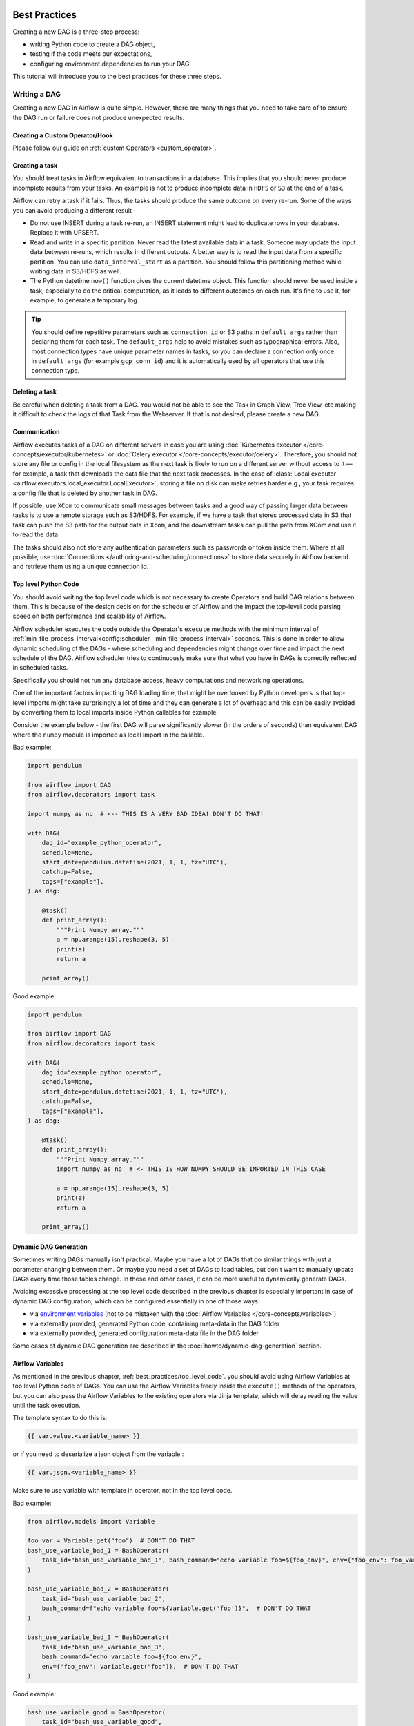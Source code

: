  .. Licensed to the Apache Software Foundation (ASF) under one
    or more contributor license agreements.  See the NOTICE file
    distributed with this work for additional information
    regarding copyright ownership.  The ASF licenses this file
    to you under the Apache License, Version 2.0 (the
    "License"); you may not use this file except in compliance
    with the License.  You may obtain a copy of the License at

 ..   http://www.apache.org/licenses/LICENSE-2.0

 .. Unless required by applicable law or agreed to in writing,
    software distributed under the License is distributed on an
    "AS IS" BASIS, WITHOUT WARRANTIES OR CONDITIONS OF ANY
    KIND, either express or implied.  See the License for the
    specific language governing permissions and limitations
    under the License.

.. _best_practice:

Best Practices
==============

Creating a new DAG is a three-step process:

- writing Python code to create a DAG object,
- testing if the code meets our expectations,
- configuring environment dependencies to run your DAG

This tutorial will introduce you to the best practices for these three steps.

.. _best_practice:writing_a_dag:

Writing a DAG
^^^^^^^^^^^^^^

Creating a new DAG in Airflow is quite simple. However, there are many things that you need to take care of
to ensure the DAG run or failure does not produce unexpected results.

Creating a Custom Operator/Hook
-------------------------------

Please follow our guide on :ref:`custom Operators <custom_operator>`.

Creating a task
---------------

You should treat tasks in Airflow equivalent to transactions in a database. This
implies that you should never produce incomplete results from your tasks. An
example is not to produce incomplete data in ``HDFS`` or ``S3`` at the end of a
task.

Airflow can retry a task if it fails. Thus, the tasks should produce the same
outcome on every re-run. Some of the ways you can avoid producing a different
result -

* Do not use INSERT during a task re-run, an INSERT statement might lead to
  duplicate rows in your database. Replace it with UPSERT.
* Read and write in a specific partition. Never read the latest available data
  in a task. Someone may update the input data between re-runs, which results in
  different outputs. A better way is to read the input data from a specific
  partition. You can use ``data_interval_start`` as a partition. You should
  follow this partitioning method while writing data in S3/HDFS as well.
* The Python datetime ``now()`` function gives the current datetime object. This
  function should never be used inside a task, especially to do the critical
  computation, as it leads to different outcomes on each run. It's fine to use
  it, for example, to generate a temporary log.

.. tip::

    You should define repetitive parameters such as ``connection_id`` or S3 paths in ``default_args`` rather than declaring them for each task.
    The ``default_args`` help to avoid mistakes such as typographical errors. Also, most connection types have unique parameter names in
    tasks, so you can declare a connection only once in ``default_args`` (for example ``gcp_conn_id``) and it is automatically
    used by all operators that use this connection type.

Deleting a task
----------------

Be careful when deleting a task from a DAG. You would not be able to see the Task in Graph View, Tree View, etc making
it difficult to check the logs of that Task from the Webserver. If that is not desired, please create a new DAG.


Communication
--------------

Airflow executes tasks of a DAG on different servers in case you are using :doc:`Kubernetes executor </core-concepts/executor/kubernetes>` or :doc:`Celery executor </core-concepts/executor/celery>`.
Therefore, you should not store any file or config in the local filesystem as the next task is likely to run on a different server without access to it — for example, a task that downloads the data file that the next task processes.
In the case of :class:`Local executor <airflow.executors.local_executor.LocalExecutor>`,
storing a file on disk can make retries harder e.g., your task requires a config file that is deleted by another task in DAG.

If possible, use ``XCom`` to communicate small messages between tasks and a good way of passing larger data between tasks is to use a remote storage such as S3/HDFS.
For example, if we have a task that stores processed data in S3 that task can push the S3 path for the output data in ``Xcom``,
and the downstream tasks can pull the path from XCom and use it to read the data.

The tasks should also not store any authentication parameters such as passwords or token inside them.
Where at all possible, use :doc:`Connections </authoring-and-scheduling/connections>` to store data securely in Airflow backend and retrieve them using a unique connection id.

.. _best_practices/top_level_code:

Top level Python Code
---------------------

You should avoid writing the top level code which is not necessary to create Operators
and build DAG relations between them. This is because of the design decision for the scheduler of Airflow
and the impact the top-level code parsing speed on both performance and scalability of Airflow.

Airflow scheduler executes the code outside the Operator's ``execute`` methods with the minimum interval of
:ref:`min_file_process_interval<config:scheduler__min_file_process_interval>` seconds. This is done in order
to allow dynamic scheduling of the DAGs - where scheduling and dependencies might change over time and
impact the next schedule of the DAG. Airflow scheduler tries to continuously make sure that what you have
in DAGs is correctly reflected in scheduled tasks.

Specifically you should not run any database access, heavy computations and networking operations.

One of the important factors impacting DAG loading time, that might be overlooked by Python developers is
that top-level imports might take surprisingly a lot of time and they can generate a lot of overhead
and this can be easily avoided by converting them to local imports inside Python callables for example.

Consider the example below - the first DAG will parse significantly slower (in the orders of seconds)
than equivalent DAG where the ``numpy`` module is imported as local import in the callable.

Bad example:

.. code-block:: python

  import pendulum

  from airflow import DAG
  from airflow.decorators import task

  import numpy as np  # <-- THIS IS A VERY BAD IDEA! DON'T DO THAT!

  with DAG(
      dag_id="example_python_operator",
      schedule=None,
      start_date=pendulum.datetime(2021, 1, 1, tz="UTC"),
      catchup=False,
      tags=["example"],
  ) as dag:

      @task()
      def print_array():
          """Print Numpy array."""
          a = np.arange(15).reshape(3, 5)
          print(a)
          return a

      print_array()

Good example:

.. code-block:: python

  import pendulum

  from airflow import DAG
  from airflow.decorators import task

  with DAG(
      dag_id="example_python_operator",
      schedule=None,
      start_date=pendulum.datetime(2021, 1, 1, tz="UTC"),
      catchup=False,
      tags=["example"],
  ) as dag:

      @task()
      def print_array():
          """Print Numpy array."""
          import numpy as np  # <- THIS IS HOW NUMPY SHOULD BE IMPORTED IN THIS CASE

          a = np.arange(15).reshape(3, 5)
          print(a)
          return a

      print_array()

Dynamic DAG Generation
----------------------
Sometimes writing DAGs manually isn't practical.
Maybe you have a lot of DAGs that do similar things with just a parameter changing between them.
Or maybe you need a set of DAGs to load tables, but don't want to manually update DAGs every time those tables change.
In these and other cases, it can be more useful to dynamically generate DAGs.

Avoiding excessive processing at the top level code described in the previous chapter is especially important
in case of dynamic DAG configuration, which can be configured essentially in one of those ways:

* via `environment variables <https://wiki.archlinux.org/title/environment_variables>`_ (not to be mistaken
  with the :doc:`Airflow Variables </core-concepts/variables>`)
* via externally provided, generated Python code, containing meta-data in the DAG folder
* via externally provided, generated configuration meta-data file in the DAG folder

Some cases of dynamic DAG generation are described in the :doc:`howto/dynamic-dag-generation` section.

.. _best_practices/airflow_variables:

Airflow Variables
-----------------

As mentioned in the previous chapter, :ref:`best_practices/top_level_code`. you should avoid
using Airflow Variables at top level Python code of DAGs. You can use the Airflow Variables freely inside the
``execute()`` methods of the operators, but you can also pass the Airflow Variables to the existing operators
via Jinja template, which will delay reading the value until the task execution.

The template syntax to do this is:

.. code-block::

    {{ var.value.<variable_name> }}

or if you need to deserialize a json object from the variable :

.. code-block::

    {{ var.json.<variable_name> }}

Make sure to use variable with template in operator, not in the top level code.

Bad example:

.. code-block:: python

    from airflow.models import Variable

    foo_var = Variable.get("foo")  # DON'T DO THAT
    bash_use_variable_bad_1 = BashOperator(
        task_id="bash_use_variable_bad_1", bash_command="echo variable foo=${foo_env}", env={"foo_env": foo_var}
    )

    bash_use_variable_bad_2 = BashOperator(
        task_id="bash_use_variable_bad_2",
        bash_command=f"echo variable foo=${Variable.get('foo')}",  # DON'T DO THAT
    )

    bash_use_variable_bad_3 = BashOperator(
        task_id="bash_use_variable_bad_3",
        bash_command="echo variable foo=${foo_env}",
        env={"foo_env": Variable.get("foo")},  # DON'T DO THAT
    )


Good example:

.. code-block:: python

    bash_use_variable_good = BashOperator(
        task_id="bash_use_variable_good",
        bash_command="echo variable foo=${foo_env}",
        env={"foo_env": "{{ var.value.get('foo') }}"},
    )

.. code-block:: python

  @task
  def my_task():
      var = Variable.get("foo")  # this is fine, because func my_task called only run task, not scan DAGs.
      print(var)

For security purpose, you're recommended to use the :ref:`Secrets Backend<secrets_backend_configuration>`
for any variable that contains sensitive data.

.. _best_practices/timetables:

Timetables
----------
Avoid using Airflow Variables/Connections or accessing airflow database at the top level of your timetable code.
Database access should be delayed until the execution time of the DAG. This means that you should not have variables/connections retrieval
as argument to your timetable class initialization or have Variable/connection at the top level of your custom timetable module.

Bad example:

.. code-block:: python

    from airflow.models.variable import Variable
    from airflow.timetables.interval import CronDataIntervalTimetable


    class CustomTimetable(CronDataIntervalTimetable):
        def __init__(self, *args, something=Variable.get("something"), **kwargs):
            self._something = something
            super().__init__(*args, **kwargs)

Good example:

.. code-block:: python

    from airflow.models.variable import Variable
    from airflow.timetables.interval import CronDataIntervalTimetable


    class CustomTimetable(CronDataIntervalTimetable):
        def __init__(self, *args, something="something", **kwargs):
            self._something = Variable.get(something)
            super().__init__(*args, **kwargs)


Triggering DAGs after changes
-----------------------------

Avoid triggering DAGs immediately after changing them or any other accompanying files that you change in the
DAG folder.

You should give the system sufficient time to process the changed files. This takes several steps.
First the files have to be distributed to scheduler - usually via distributed filesystem or Git-Sync, then
scheduler has to parse the Python files and store them in the database. Depending on your configuration,
speed of your distributed filesystem, number of files, number of DAGs, number of changes in the files,
sizes of the files, number of schedulers, speed of CPUS, this can take from seconds to minutes, in extreme
cases many minutes. You should wait for your DAG to appear in the UI to be able to trigger it.

In case you see long delays between updating it and the time it is ready to be triggered, you can look
at the following configuration parameters and fine tune them according your needs (see details of
each parameter by following the links):

* :ref:`config:scheduler__scheduler_idle_sleep_time`
* :ref:`config:scheduler__min_file_process_interval`
* :ref:`config:scheduler__dag_dir_list_interval`
* :ref:`config:scheduler__parsing_processes`
* :ref:`config:scheduler__file_parsing_sort_mode`

Example of watcher pattern with trigger rules
---------------------------------------------

The watcher pattern is how we call a DAG with a task that is "watching" the states of the other tasks.
It's primary purpose is to fail a DAG Run when any other task fail.
The need came from the Airflow system tests that are DAGs with different tasks (similarly like a test containing steps).

Normally, when any task fails, all other tasks are not executed and the whole DAG Run gets failed status too. But
when we use trigger rules, we can disrupt the normal flow of running tasks and the whole DAG may represent different
status that we expect. For example, we can have a teardown task (with trigger rule set to ``TriggerRule.ALL_DONE``)
that will be executed regardless of the state of the other tasks (e.g. to clean up the resources). In such
situation, the DAG would always run this task and the DAG Run will get the status of this particular task, so we can
potentially lose the information about failing tasks. If we want to ensure that the DAG with teardown task would fail
if any task fails, we need to  use the watcher pattern. The watcher task is a task that will always fail if
triggered, but it needs to be triggered only if any other task fails. It needs to have a trigger rule set to
``TriggerRule.ONE_FAILED`` and it needs also to be a  downstream task for all other tasks in the DAG. Thanks to
this, if every other task will pass, the watcher will be skipped, but when something fails, the watcher task will be
executed and fail making the DAG Run fail too.

.. note::

    Be aware that trigger rules only rely on the direct upstream (parent) tasks, e.g. ``TriggerRule.ONE_FAILED``
    will ignore any failed (or ``upstream_failed``) tasks that are not a direct parent of the parameterized task.

It's easier to grab the concept with an example. Let's say that we have the following DAG:

.. code-block:: python

    from datetime import datetime

    from airflow import DAG
    from airflow.decorators import task
    from airflow.exceptions import AirflowException
    from airflow.operators.bash import BashOperator
    from airflow.utils.trigger_rule import TriggerRule


    @task(trigger_rule=TriggerRule.ONE_FAILED, retries=0)
    def watcher():
        raise AirflowException("Failing task because one or more upstream tasks failed.")


    with DAG(
        dag_id="watcher_example",
        schedule="@once",
        start_date=datetime(2021, 1, 1),
        catchup=False,
    ) as dag:
        failing_task = BashOperator(task_id="failing_task", bash_command="exit 1", retries=0)
        passing_task = BashOperator(task_id="passing_task", bash_command="echo passing_task")
        teardown = BashOperator(
            task_id="teardown",
            bash_command="echo teardown",
            trigger_rule=TriggerRule.ALL_DONE,
        )

        failing_task >> passing_task >> teardown
        list(dag.tasks) >> watcher()

The visual representation of this DAG after execution looks like this:

.. image:: /img/watcher.png

We have several tasks that serve different purposes:

- ``failing_task`` always fails,
- ``passing_task`` always succeeds (if executed),
- ``teardown`` is always triggered (regardless the states of the other tasks) and it should always succeed,
- ``watcher`` is a downstream task for each other task, i.e. it will be triggered when any task fails and thus fail the whole DAG Run, since it's a leaf task.

It's important to note, that without ``watcher`` task, the whole DAG Run will get the ``success`` state, since the only failing task is not the leaf task, and the ``teardown`` task will finish with ``success``.
If we want the ``watcher`` to monitor the state of all tasks, we need to make it dependent on all of them separately. Thanks to this, we can fail the DAG Run if any of the tasks fail. Note that the watcher task has a trigger rule set to ``"one_failed"``.
On the other hand, without the ``teardown`` task, the ``watcher`` task will not be needed, because ``failing_task`` will propagate its ``failed`` state to downstream task ``passed_task`` and the whole DAG Run will also get the ``failed`` status.

.. _best_practices/reducing_dag_complexity:

Reducing DAG complexity
^^^^^^^^^^^^^^^^^^^^^^^

While Airflow is good in handling a lot of DAGs with a lot of task and dependencies between them, when you
have many complex DAGs, their complexity might impact performance of scheduling. One of the ways to keep
your Airflow instance performant and well utilized, you should strive to simplify and optimize your DAGs
whenever possible - you have to remember that DAG parsing process and creation is just executing
Python code and it's up to you to make it as performant as possible. There are no magic recipes for making
your DAG "less complex" - since this is a Python code, it's the DAG writer who controls the complexity of
their code.

There are no "metrics" for DAG complexity, especially, there are no metrics that can tell you
whether your DAG is "simple enough". However, as with any Python code, you can definitely tell that
your DAG code is "simpler" or "faster" when it is optimized. If you
want to optimize your DAGs there are the following actions you can take:

* Make your DAG load faster. This is a single improvement advice that might be implemented in various ways
  but this is the one that has biggest impact on scheduler's performance. Whenever you have a chance to make
  your DAG load faster - go for it, if your goal is to improve performance. Look at the
  :ref:`best_practices/top_level_code` to get some tips of how you can do it. Also see at
  :ref:`best_practices/dag_loader_test` on how to asses your DAG loading time.

* Make your DAG generate simpler structure. Every task dependency adds additional processing overhead for
  scheduling and execution. The DAG that has simple linear structure ``A -> B -> C`` will experience
  less delays in task scheduling than DAG that has a deeply nested tree structure with exponentially growing
  number of depending tasks for example. If you can make your DAGs more linear - where at single point in
  execution there are as few potential candidates to run among the tasks, this will likely improve overall
  scheduling performance.

* Make smaller number of DAGs per file. While Airflow 2 is optimized for the case of having multiple DAGs
  in one file, there are some parts of the system that make it sometimes less performant, or introduce more
  delays than having those DAGs split among many files. Just the fact that one file can only be parsed by one
  FileProcessor, makes it less scalable for example. If you have many DAGs generated from one file,
  consider splitting them if you observe it takes a long time to reflect changes in your DAG files in the
  UI of Airflow.


Testing a DAG
^^^^^^^^^^^^^

Airflow users should treat DAGs as production level code, and DAGs should have various associated tests to
ensure that they produce expected results. You can write a wide variety of tests for a DAG.
Let's take a look at some of them.

.. _best_practices/dag_loader_test:

DAG Loader Test
---------------

This test should ensure that your DAG does not contain a piece of code that raises error while loading.
No additional code needs to be written by the user to run this test.

.. code-block:: bash

     python your-dag-file.py

Running the above command without any error ensures your DAG does not contain any uninstalled dependency,
syntax errors, etc. Make sure that you load your DAG in an environment that corresponds to your
scheduler environment - with the same dependencies, environment variables, common code referred from the
DAG.

This is also a great way to check if your DAG loads faster after an optimization, if you want to attempt
to optimize DAG loading time. Simply run the DAG and measure the time it takes, but again you have to
make sure your DAG runs with the same dependencies, environment variables, common code.

There are many ways to measure the time of processing, one of them in Linux environment is to
use built-in ``time`` command. Make sure to run it several times in succession to account for
caching effects. Compare the results before and after the optimization (in the same conditions - using
the same machine, environment etc.) in order to assess the impact of the optimization.

.. code-block:: bash

     time python airflow/example_dags/example_python_operator.py

Result:

.. code-block:: text

    real    0m0.699s
    user    0m0.590s
    sys     0m0.108s

The important metrics is the "real time" - which tells you how long time it took
to process the DAG. Note that when loading the file this way, you are starting a new interpreter so there is
an initial loading time that is not present when Airflow parses the DAG. You can assess the
time of initialization by running:

.. code-block:: bash

     time python -c ''

Result:

.. code-block:: text

    real    0m0.073s
    user    0m0.037s
    sys     0m0.039s

In this case the initial interpreter startup time is ~ 0.07s which is about 10% of time needed to parse
the example_python_operator.py above so the actual parsing time is about ~ 0.62 s for the example DAG.

You can look into :ref:`Testing a DAG <testing>` for details on how to test individual operators.

Unit tests
-----------

Unit tests ensure that there is no incorrect code in your DAG. You can write unit tests for both your tasks and your DAG.

**Unit test for loading a DAG:**

.. code-block:: python

    import pytest

    from airflow.models import DagBag


    @pytest.fixture()
    def dagbag():
        return DagBag()


    def test_dag_loaded(dagbag):
        dag = dagbag.get_dag(dag_id="hello_world")
        assert dagbag.import_errors == {}
        assert dag is not None
        assert len(dag.tasks) == 1


**Unit test a DAG structure:**
This is an example test want to verify the structure of a code-generated DAG against a dict object

.. code-block:: python

      def assert_dag_dict_equal(source, dag):
          assert dag.task_dict.keys() == source.keys()
          for task_id, downstream_list in source.items():
              assert dag.has_task(task_id)
              task = dag.get_task(task_id)
              assert task.downstream_task_ids == set(downstream_list)


      def test_dag():
          assert_dag_dict_equal(
              {
                  "DummyInstruction_0": ["DummyInstruction_1"],
                  "DummyInstruction_1": ["DummyInstruction_2"],
                  "DummyInstruction_2": ["DummyInstruction_3"],
                  "DummyInstruction_3": [],
              },
              dag,
          )


**Unit test for custom operator:**

.. code-block:: python

    import datetime

    import pendulum
    import pytest

    from airflow import DAG
    from airflow.utils.state import DagRunState, TaskInstanceState
    from airflow.utils.types import DagRunType

    DATA_INTERVAL_START = pendulum.datetime(2021, 9, 13, tz="UTC")
    DATA_INTERVAL_END = DATA_INTERVAL_START + datetime.timedelta(days=1)

    TEST_DAG_ID = "my_custom_operator_dag"
    TEST_TASK_ID = "my_custom_operator_task"


    @pytest.fixture()
    def dag():
        with DAG(
            dag_id=TEST_DAG_ID,
            schedule="@daily",
            start_date=DATA_INTERVAL_START,
        ) as dag:
            MyCustomOperator(
                task_id=TEST_TASK_ID,
                prefix="s3://bucket/some/prefix",
            )
        return dag


    def test_my_custom_operator_execute_no_trigger(dag):
        dagrun = dag.create_dagrun(
            state=DagRunState.RUNNING,
            execution_date=DATA_INTERVAL_START,
            data_interval=(DATA_INTERVAL_START, DATA_INTERVAL_END),
            start_date=DATA_INTERVAL_END,
            run_type=DagRunType.MANUAL,
        )
        ti = dagrun.get_task_instance(task_id=TEST_TASK_ID)
        ti.task = dag.get_task(task_id=TEST_TASK_ID)
        ti.run(ignore_ti_state=True)
        assert ti.state == TaskInstanceState.SUCCESS
        # Assert something related to tasks results.


Self-Checks
------------

You can also implement checks in a DAG to make sure the tasks are producing the results as expected.
As an example, if you have a task that pushes data to S3, you can implement a check in the next task. For example, the check could
make sure that the partition is created in S3 and perform some simple checks to determine if the data is correct.


Similarly, if you have a task that starts a microservice in Kubernetes or Mesos, you should check if the service has started or not using :class:`airflow.providers.http.sensors.http.HttpSensor`.

.. code-block:: python

   task = PushToS3(...)
   check = S3KeySensor(
       task_id="check_parquet_exists",
       bucket_key="s3://bucket/key/foo.parquet",
       poke_interval=0,
       timeout=0,
   )
   task >> check



Staging environment
--------------------

If possible, keep a staging environment to test the complete DAG run before deploying in the production.
Make sure your DAG is parameterized to change the variables, e.g., the output path of S3 operation or the database used to read the configuration.
Do not hard code values inside the DAG and then change them manually according to the environment.

You can use environment variables to parameterize the DAG.

.. code-block:: python

   import os

   dest = os.environ.get("MY_DAG_DEST_PATH", "s3://default-target/path/")

Mocking variables and connections
^^^^^^^^^^^^^^^^^^^^^^^^^^^^^^^^^

When you write tests for code that uses variables or a connection, you must ensure that they exist when you run the tests. The obvious solution is to save these objects to the database so they can be read while your code is executing. However, reading and writing objects to the database are burdened with additional time overhead. In order to speed up the test execution, it is worth simulating the existence of these objects without saving them to the database. For this, you can create environment variables with mocking :any:`os.environ` using :meth:`unittest.mock.patch.dict`.

For variable, use :envvar:`AIRFLOW_VAR_{KEY}`.

.. code-block:: python

    with mock.patch.dict("os.environ", AIRFLOW_VAR_KEY="env-value"):
        assert "env-value" == Variable.get("key")

For connection, use :envvar:`AIRFLOW_CONN_{CONN_ID}`.

.. code-block:: python

    conn = Connection(
        conn_type="gcpssh",
        login="cat",
        host="conn-host",
    )
    conn_uri = conn.get_uri()
    with mock.patch.dict("os.environ", AIRFLOW_CONN_MY_CONN=conn_uri):
        assert "cat" == Connection.get("my_conn").login

Metadata DB maintenance
^^^^^^^^^^^^^^^^^^^^^^^

Over time, the metadata database will increase its storage footprint as more DAG and task runs and event logs accumulate.

You can use the Airflow CLI to purge old data with the command ``airflow db clean``.

See :ref:`db clean usage<cli-db-clean>` for more details.

Upgrades and downgrades
^^^^^^^^^^^^^^^^^^^^^^^

Backup your database
--------------------

It's always a wise idea to backup the metadata database before undertaking any operation modifying the database.

Disable the scheduler
---------------------

You might consider disabling the Airflow cluster while you perform such maintenance.

One way to do so would be to set the param ``[scheduler] > use_job_schedule`` to ``False`` and wait for any running DAGs to complete; after this no new DAG runs will be created unless externally triggered.

A *better* way (though it's a bit more manual) is to use the ``dags pause`` command.  You'll need to keep track of the DAGs that are paused before you begin this operation so that you know which ones to unpause after maintenance is complete.  First run ``airflow dags list`` and store the list of unpaused DAGs.  Then use this same list to run both ``dags pause`` for each DAG prior to maintenance, and ``dags unpause`` after.  A benefit of this is you can try un-pausing just one or two DAGs (perhaps dedicated :ref:`test dags <integration-test-dags>`) after the upgrade to make sure things are working before turning everything back on.

.. _integration-test-dags:

Add "integration test" DAGs
---------------------------

It can be helpful to add a couple "integration test" DAGs that use all the common services in your ecosystem (e.g. S3, Snowflake, Vault) but with test resources or "dev" accounts.  These test DAGs can be the ones you turn on *first* after an upgrade, because if they fail, it doesn't matter and you can revert to your backup without negative consequences.  However, if they succeed, they should prove that your cluster is able to run tasks with the libraries and services that you need to use.

For example, if you use an external secrets backend, make sure you have a task that retrieves a connection.  If you use KubernetesPodOperator, add a task that runs ``sleep 30; echo "hello"``.  If you need to write to s3, do so in a test task.  And if you need to access a database, add a task that does ``select 1`` from the server.

Prune data before upgrading
---------------------------

Some database migrations can be time-consuming.  If your metadata database is very large, consider pruning some of the old data with the :ref:`db clean<cli-db-clean>` command prior to performing the upgrade.  *Use with caution.*

.. _best_practices/handling_conflicting_complex_python_dependencies:

Handling conflicting/complex Python dependencies
^^^^^^^^^^^^^^^^^^^^^^^^^^^^^^^^^^^^^^^^^^^^^^^^

Airflow has many Python dependencies and sometimes the Airflow dependencies are conflicting with dependencies that your
task code expects. Since - by default - Airflow environment is just a single set of Python dependencies and single
Python environment, often there might also be cases that some of your tasks require different dependencies than other tasks
and the dependencies basically conflict between those tasks.

If you are using pre-defined Airflow Operators to talk to external services, there is not much choice, but usually those
operators will have dependencies that are not conflicting with basic Airflow dependencies. Airflow uses constraints mechanism
which means that you have a "fixed" set of dependencies that the community guarantees that Airflow can be installed with
(including all community providers) without triggering conflicts. However, you can upgrade the providers
independently and their constraints do not limit you, so the chance of a conflicting dependency is lower (you still have
to test those dependencies). Therefore, when you are using pre-defined operators, chance is that you will have
little, to no problems with conflicting dependencies.

However, when you are approaching Airflow in a more "modern way", where you use TaskFlow Api and most of
your operators are written using custom python code, or when you want to write your own Custom Operator,
you might get to the point where the dependencies required by the custom code of yours are conflicting with those
of Airflow, or even that dependencies of several of your Custom Operators introduce conflicts between themselves.

There are a number of strategies that can be employed to mitigate the problem. And while dealing with
dependency conflict in custom operators is difficult, it's actually quite a bit easier when it comes to
using :class:`airflow.operators.python.PythonVirtualenvOperator` or :class:`airflow.operators.python.ExternalPythonOperator`
- either directly using classic "operator" approach or by using tasks decorated with
``@task.virtualenv`` or ``@task.external_python`` decorators if you use TaskFlow.

Let's start from the strategies that are easiest to implement (having some limits and overhead), and
we will gradually go through those strategies that requires some changes in your Airflow deployment.

Using PythonVirtualenvOperator
------------------------------

This is simplest to use and most limited strategy. The PythonVirtualenvOperator allows you to dynamically
create a virtualenv that your Python callable function will execute in. In the modern
TaskFlow approach described in :doc:`/tutorial/taskflow`. this also can be done with decorating
your callable with ``@task.virtualenv`` decorator (recommended way of using the operator).
Each :class:`airflow.operators.python.PythonVirtualenvOperator` task can
have its own independent Python virtualenv (dynamically created every time the task is run) and can
specify fine-grained set of requirements that need to be installed for that task to execute.

The operator takes care of:

* creating the virtualenv based on your environment
* serializing your Python callable and passing it to execution by the virtualenv Python interpreter
* executing it and retrieving the result of the callable and pushing it via xcom if specified

The benefits of the operator are:

* There is no need to prepare the venv upfront. It will be dynamically created before task is run, and
  removed after it is finished, so there is nothing special (except having virtualenv package in your
  airflow dependencies) to make use of multiple virtual environments
* You can run tasks with different sets of dependencies on the same workers - thus Memory resources are
  reused (though see below about the CPU overhead involved in creating the venvs).
* In bigger installations, DAG Authors do not need to ask anyone to create the venvs for you.
  As a DAG Author, you only have to have virtualenv dependency installed and you can specify and modify the
  environments as you see fit.
* No changes in deployment requirements - whether you use Local virtualenv, or Docker, or Kubernetes,
  the tasks will work without adding anything to your deployment.
* No need to learn more about containers, Kubernetes as a DAG Author. Only knowledge of Python requirements
  is required to author DAGs this way.

There are certain limitations and overhead introduced by this operator:

* Your python callable has to be serializable. There are a number of python objects that are not serializable
  using standard ``pickle`` library. You can mitigate some of those limitations by using ``dill`` library
  but even that library does not solve all the serialization limitations.
* All dependencies that are not available in the Airflow environment must be locally imported in the callable you
  use and the top-level Python code of your DAG should not import/use those libraries.
* The virtual environments are run in the same operating system, so they cannot have conflicting system-level
  dependencies (``apt`` or ``yum`` installable packages). Only Python dependencies can be independently
  installed in those environments.
* The operator adds a CPU, networking and elapsed time overhead for running each task - Airflow has
  to re-create the virtualenv from scratch for each task
* The workers need to have access to PyPI or private repositories to install dependencies
* The dynamic creation of virtualenv is prone to transient failures (for example when your repo is not available
  or when there is a networking issue with reaching the repository)
* It's easy to  fall into a "too" dynamic environment - since the dependencies you install might get upgraded
  and their transitive dependencies might get independent upgrades you might end up with the situation where
  your task will stop working because someone released a new version of a dependency or you might fall
  a victim of "supply chain" attack where new version of a dependency might become malicious
* The tasks are only isolated from each other via running in different environments. This makes it possible
  that running tasks will still interfere with each other - for example subsequent tasks executed on the
  same worker might be affected by previous tasks creating/modifying files etc.

You can see detailed examples of using :class:`airflow.operators.python.PythonVirtualenvOperator` in
:ref:`Taskflow Virtualenv example <taskflow/virtualenv_example>`


Using ExternalPythonOperator
----------------------------

.. versionadded:: 2.4

A bit more involved but with significantly less overhead, security, stability problems is to use the
:class:`airflow.operators.python.ExternalPythonOperator``. In the modern
TaskFlow approach described in :doc:`/tutorial/taskflow`. this also can be done with decorating
your callable with ``@task.external_python`` decorator (recommended way of using the operator).
It requires, however, that you have a pre-existing, immutable Python environment, that is prepared upfront.
Unlike in :class:`airflow.operators.python.PythonVirtualenvOperator` you cannot add new dependencies
to such pre-existing environment. All dependencies you need should be added upfront in your environment
and available in all the workers in case your Airflow runs in a distributed environment.

This way you avoid the overhead and problems of re-creating the virtual environment but they have to be
prepared and deployed together with Airflow installation. Usually people who manage Airflow installation
need to be involved, and in bigger installations those are usually different people than DAG Authors
(DevOps/System Admins).

Those virtual environments can be prepared in various ways - if you use LocalExecutor they just need to be installed
at the machine where scheduler is run, if you are using distributed Celery virtualenv installations, there
should be a pipeline that installs those virtual environments across multiple machines, finally if you are using
Docker Image (for example via Kubernetes), the virtualenv creation should be added to the pipeline of
your custom image building.

The benefits of the operator are:

* No setup overhead when running the task. The virtualenv is ready when you start running a task.
* You can run tasks with different sets of dependencies on the same workers - thus all resources are reused.
* There is no need to have access by workers to PyPI or private repositories. Less chance for transient
  errors resulting from networking.
* The dependencies can be pre-vetted by the admins and your security team, no unexpected, new code will
  be added dynamically. This is good for both, security and stability.
* Limited impact on your deployment - you do not need to switch to Docker containers or Kubernetes to
  make a good use of the operator.
* No need to learn more about containers, Kubernetes as a DAG Author. Only knowledge of Python, requirements
  is required to author DAGs this way.

The drawbacks:

* Your environment needs to have the virtual environments prepared upfront. This usually means that you
  cannot change it on the fly, adding new or changing requirements require at least an Airflow re-deployment
  and iteration time when you work on new versions might be longer.
* Your python callable has to be serializable. There are a number of python objects that are not serializable
  using standard ``pickle`` library. You can mitigate some of those limitations by using ``dill`` library
  but even that library does not solve all the serialization limitations.
* All dependencies that are not available in Airflow environment must be locally imported in the callable you
  use and the top-level Python code of your DAG should not import/use those libraries.
* The virtual environments are run in the same operating system, so they cannot have conflicting system-level
  dependencies (``apt`` or ``yum`` installable packages). Only Python dependencies can be independently
  installed in those environments
* The tasks are only isolated from each other via running in different environments. This makes it possible
  that running tasks will still interfere with each other - for example subsequent tasks executed on the
  same worker might be affected by previous tasks creating/modifying files et.c

You can think about the ``PythonVirtualenvOperator`` and ``ExternalPythonOperator`` as counterparts -
that make it smoother to move from development phase to production phase. As a DAG author you'd normally
iterate with dependencies and develop your DAG using ``PythonVirtualenvOperator`` (thus decorating
your tasks with ``@task.virtualenv`` decorators) while after the iteration and changes you would likely
want to change it for production to switch to the ``ExternalPythonOperator`` (and ``@task.external_python``)
after your DevOps/System Admin teams deploy your new dependencies in pre-existing virtualenv in production.
The nice thing about this is that you can switch the decorator back at any time and continue
developing it "dynamically" with ``PythonVirtualenvOperator``.

You can see detailed examples of using :class:`airflow.operators.python.ExternalPythonOperator` in
:ref:`Taskflow External Python example <taskflow/external_python_example>`

Using DockerOperator or Kubernetes Pod Operator
-----------------------------------------------

Another strategy is to use the :class:`airflow.providers.docker.operators.docker.DockerOperator`
:class:`airflow.providers.cncf.kubernetes.operators.kubernetes_pod.KubernetesPodOperator`
Those require that Airflow has access to a Docker engine or Kubernetes cluster.

Similarly as in case of Python operators, the taskflow decorators are handy for you if you would like to
use those operators to execute your callable Python code.

However, it is far more involved - you need to understand how Docker/Kubernetes Pods work if you want to use
this approach, but the tasks are fully isolated from each other and you are not even limited to running
Python code. You can write your tasks in any Programming language you want. Also your dependencies are
fully independent from Airflow ones (including the system level dependencies) so if your task require
a very different environment, this is the way to go.

.. versionadded:: 2.2

As of version 2.2 of Airflow you can use ``@task.docker`` decorator to run your functions with ``DockerOperator``.

.. versionadded:: 2.4

As of version 2.2 of Airflow you can use ``@task.kubernetes`` decorator to run your functions with ``KubernetesPodOperator``.


The benefits of using those operators are:

* You can run tasks with different sets of both Python and system level dependencies, or even tasks
  written in completely different language or even different processor architecture (x86 vs. arm).
* The environment used to run the tasks enjoys the optimizations and immutability of containers, where a
  similar set of dependencies can effectively reuse a number of cached layers of the image, so the
  environment is optimized for the case where you have multiple similar, but different environments.
* The dependencies can be pre-vetted by the admins and your security team, no unexpected, new code will
  be added dynamically. This is good for both, security and stability.
* Complete isolation between tasks. They cannot influence one another in other ways than using standard
  Airflow XCom mechanisms.

The drawbacks:

* There is an overhead to start the tasks. Usually not as big as when creating virtual environments dynamically,
  but still significant (especially for the ``KubernetesPodOperator``).
* In case of TaskFlow decorators, the whole method to call needs to be serialized and sent over to the
  Docker Container or Kubernetes Pod, and there are system-level limitations on how big the method can be.
  Serializing, sending, and finally deserializing the method on remote end also adds an overhead.
* There is a resources overhead coming from multiple processes needed. Running tasks in case of those
  two operators requires at least two processes - one process (running in Docker Container or Kubernetes Pod)
  executing the task, and a supervising process in the Airflow worker that submits the job to
  Docker/Kubernetes and monitors the execution.
* Your environment needs to have the container images ready upfront. This usually means that you
  cannot change them on the fly. Adding system dependencies, modifying or changing Python requirements
  requires an image rebuilding and publishing (usually in your private registry).
  Iteration time when you work on new dependencies are usually longer and require the developer who is
  iterating to build and use their own images during iterations if they change dependencies.
  An appropriate deployment pipeline here is essential to be able to reliably maintain your deployment.
* Your python callable has to be serializable if you want to run it via decorators, also in this case
  all dependencies that are not available in Airflow environment must be locally imported in the callable you
  use and the top-level Python code of your DAG should not import/use those libraries.
* You need to understand more details about how Docker Containers or Kubernetes work. The abstraction
  provided by those two are "leaky", so you need to understand a bit more about resources, networking,
  containers etc. in order to author a DAG that uses those operators.

You can see detailed examples of using :class:`airflow.operators.providers.Docker` in
:ref:`Taskflow Docker example <taskflow/docker_example>`
and :class:`airflow.providers.cncf.kubernetes.operators.kubernetes_pod.KubernetesPodOperator`
:ref:`Taskflow Kubernetes example <taskflow/kubernetes_example>`

Using multiple Docker Images and Celery Queues
----------------------------------------------

There is a possibility (though it requires a deep knowledge of Airflow deployment) to run Airflow tasks
using multiple, independent Docker images. This can be achieved via allocating different tasks to different
Queues and configuring your Celery workers to use different images for different Queues. This, however,
(at least currently) requires a lot of manual deployment configuration and intrinsic knowledge of how
Airflow, Celery and Kubernetes works. Also it introduces quite some overhead for running the tasks - there
are less chances for resource reuse and it's much more difficult to fine-tune such a deployment for
cost of resources without impacting the performance and stability.

One of the possible ways to make it more useful is
`AIP-46 Runtime isolation for Airflow tasks and DAG parsing <https://cwiki.apache.org/confluence/display/AIRFLOW/AIP-46+Runtime+isolation+for+airflow+tasks+and+dag+parsing>`_.
and completion of `AIP-43 DAG Processor Separation <https://cwiki.apache.org/confluence/display/AIRFLOW/AIP-43+DAG+Processor+separation>`_
Until those are implemented, there are very few benefits of using this approach and it is not recommended.

When those AIPs are implemented, however, this will open up the possibility of a more multi-tenant approach,
where multiple teams will be able to have completely isolated sets of dependencies that will be used across
the full lifecycle of a DAG - from parsing to execution.
